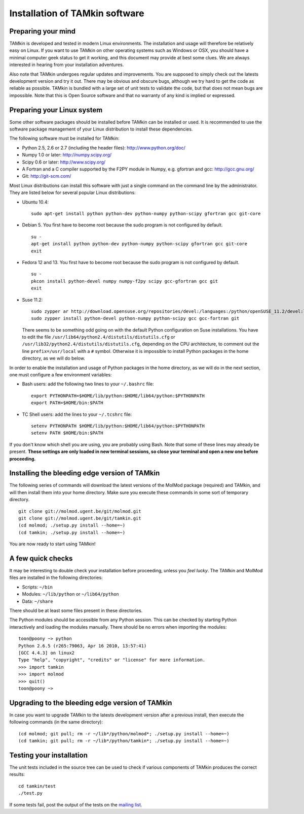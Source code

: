 Installation of TAMkin software
===============================


Preparing your mind
-------------------

TAMkin is developed and tested in modern Linux environments. The
installation and usage will therefore be relatively easy on Linux. If you want
to use TAMkin on other operating systems such as Windows or OSX, you should
have a minimal computer geek status to get it working, and this document may
provide at best some clues. We are always interested in hearing from your
installation adventures.

Also note that TAMkin undergoes regular updates and improvements. You are
supposed to simply check out the latests development version and try it out.
There may be obvious and obscure bugs, although we try hard to get the code as
reliable as possible. TAMkin is bundled with a large set of unit tests to
validate the code, but that does not mean bugs are impossible. Note that this is
Open Source software and that no warranty of any kind is implied or expressed.


Preparing your Linux system
---------------------------

Some other software packages should be installed before TAMkin can be installed
or used. It is recommended to use the software package management of your Linux
distribution to install these dependencies.

The following software must be installed for TAMkin:

* Python 2.5, 2.6 or 2.7 (including the header files): http://www.python.org/doc/
* Numpy 1.0 or later: http://numpy.scipy.org/
* Scipy 0.6 or later: http://www.scipy.org/
* A Fortran and a C compiler supported by the F2PY module in Numpy, e.g.
  gfortran and gcc: http://gcc.gnu.org/
* Git: http://git-scm.com/

Most Linux distributions can install this software with just a single command
on the command line by the administrator. They are listed below for several
popular Linux distributions:

* Ubuntu 10.4::

    sudo apt-get install python python-dev python-numpy python-scipy gfortran gcc git-core

* Debian 5. You first have to become root because the sudo program is not
  configured by default. ::

    su -
    apt-get install python python-dev python-numpy python-scipy gfortran gcc git-core
    exit

* Fedora 12 and 13. You first have to become root because the sudo program is
  not configured by default. ::

    su -
    pkcon install python-devel numpy numpy-f2py scipy gcc-gfortran gcc git
    exit

* Suse 11.2::

    sudo zypper ar http://download.opensuse.org/repositories/devel:/languages:/python/openSUSE_11.2/devel:languages:python.repo
    sudo zypper install python-devel python-numpy python-scipy gcc gcc-fortran git

  There seems to be something odd going on with the default Python configuration
  on Suse installations. You have to edit the file
  ``/usr/lib64/python2.4/distutils/distutils.cfg`` or
  ``/usr/lib32/python2.4/distutils/distutils.cfg``, depending on the CPU
  architecture, to comment out the line ``prefix=/usr/local`` with a ``#``
  symbol. Otherwise it is impossible to install Python packages in the home
  directory, as we will do below.

In order to enable the installation and usage of Python packages in the home
directory, as we will do in the next section, one must configure a few
environment variables:

* Bash users: add the following two lines to your ``~/.bashrc`` file::

    export PYTHONPATH=$HOME/lib/python:$HOME/lib64/python:$PYTHONPATH
    export PATH=$HOME/bin:$PATH

* TC Shell users: add the lines to your ``~/.tcshrc`` file::

    setenv PYTHONPATH $HOME/lib/python:$HOME/lib64/python:$PYTHONPATH
    setenv PATH $HOME/bin:$PATH

If you don't know which shell you are using, you are probably using Bash. Note
that some of these lines may already be present. **These settings are only
loaded in new terminal sessions, so close your terminal and open a new one
before proceeding.**


Installing the bleeding edge version of TAMkin
----------------------------------------------

The following series of commands will download the latest versions of the
MolMod package (required) and TAMkin, and will then install them into your
home directory. Make sure you execute these commands in some sort of temporary
directory. ::

    git clone git://molmod.ugent.be/git/molmod.git
    git clone git://molmod.ugent.be/git/tamkin.git
    (cd molmod; ./setup.py install --home=~)
    (cd tamkin; ./setup.py install --home=~)

You are now ready to start using TAMkin!

A few quick checks
------------------

It may be interesting to double check your installation before proceeding,
unless you `feel lucky`. The TAMkin and MolMod files are installed in the
following directories:

* Scripts: ``~/bin``
* Modules: ``~/lib/python`` or ``~/lib64/python``
* Data: ``~/share``

There should be at least some files present in these directories.

The Python modules should be accessible from any Python session. This can be
checked by starting Python interactively and loading the modules manually. There
should be no errors when importing the modules::

    toon@poony ~> python
    Python 2.6.5 (r265:79063, Apr 16 2010, 13:57:41)
    [GCC 4.4.3] on linux2
    Type "help", "copyright", "credits" or "license" for more information.
    >>> import tamkin
    >>> import molmod
    >>> quit()
    toon@poony ~>


Upgrading to the bleeding edge version of TAMkin
------------------------------------------------

In case you want to upgrade TAMkin to the latests development version after a
previous install, then execute the following commands (in the same directory)::

    (cd molmod; git pull; rm -r ~/lib*/python/molmod*; ./setup.py install --home=~)
    (cd tamkin; git pull; rm -r ~/lib*/python/tamkin*; ./setup.py install --home=~)


Testing your installation
-------------------------

The unit tests included in the source tree can be used to check if various
components of TAMkin produces the correct results::

    cd tamkin/test
    ./test.py

If some tests fail, post the output of the tests on the `mailing list
<http://molmod.ugent.be/code/wiki/TAMkin/MailingList>`_.
